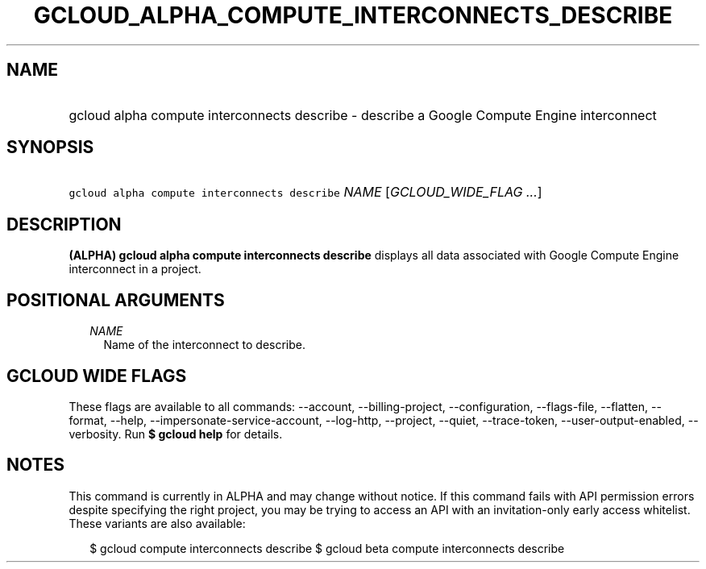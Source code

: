 
.TH "GCLOUD_ALPHA_COMPUTE_INTERCONNECTS_DESCRIBE" 1



.SH "NAME"
.HP
gcloud alpha compute interconnects describe \- describe a Google Compute Engine interconnect



.SH "SYNOPSIS"
.HP
\f5gcloud alpha compute interconnects describe\fR \fINAME\fR [\fIGCLOUD_WIDE_FLAG\ ...\fR]



.SH "DESCRIPTION"

\fB(ALPHA)\fR \fBgcloud alpha compute interconnects describe\fR displays all
data associated with Google Compute Engine interconnect in a project.



.SH "POSITIONAL ARGUMENTS"

.RS 2m
.TP 2m
\fINAME\fR
Name of the interconnect to describe.


.RE
.sp

.SH "GCLOUD WIDE FLAGS"

These flags are available to all commands: \-\-account, \-\-billing\-project,
\-\-configuration, \-\-flags\-file, \-\-flatten, \-\-format, \-\-help,
\-\-impersonate\-service\-account, \-\-log\-http, \-\-project, \-\-quiet,
\-\-trace\-token, \-\-user\-output\-enabled, \-\-verbosity. Run \fB$ gcloud
help\fR for details.



.SH "NOTES"

This command is currently in ALPHA and may change without notice. If this
command fails with API permission errors despite specifying the right project,
you may be trying to access an API with an invitation\-only early access
whitelist. These variants are also available:

.RS 2m
$ gcloud compute interconnects describe
$ gcloud beta compute interconnects describe
.RE

